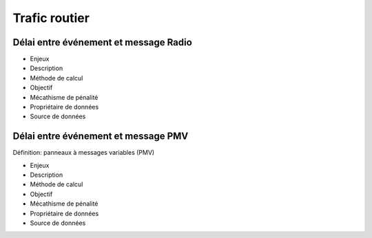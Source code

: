 Trafic routier
===============

Délai entre événement et message Radio
---------------------------------------

* Enjeux
* Description
* Méthode de calcul
* Objectif
* Mécathisme de pénalité
* Propriétaire de données
* Source de données

Délai entre événement et message PMV
-------------------------------------

Définition: panneaux à messages variables (PMV)

* Enjeux
* Description
* Méthode de calcul
* Objectif
* Mécathisme de pénalité
* Propriétaire de données
* Source de données
